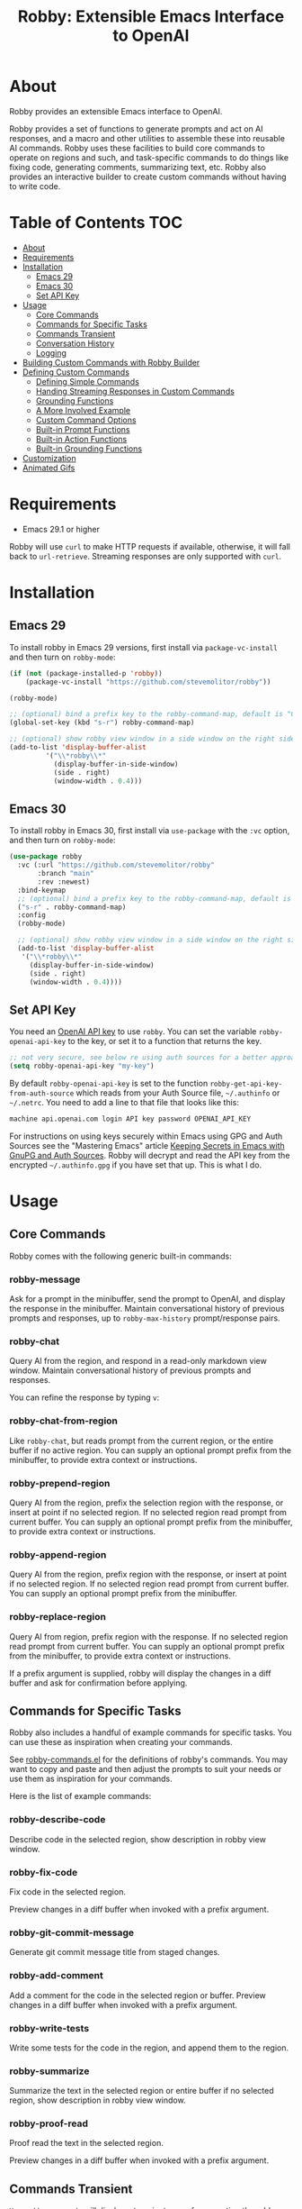 #+TITLE:Robby: Extensible Emacs Interface to OpenAI

[[./images/robby.png]]
* About
Robby provides an extensible Emacs interface to OpenAI. 

Robby provides a set of functions to generate prompts and act on AI
responses, and a macro and other utilities to assemble these into reusable AI
commands. Robby uses these facilities to build core commands to operate on
regions and such, and task-specific commands to do things like fixing code,
generating comments, summarizing text, etc. Robby also provides an interactive
builder to create custom commands without having to write code.
* Table of Contents :TOC:
- [[#about][About]]
- [[#requirements][Requirements]]
- [[#installation][Installation]]
      - [[#emacs-29][Emacs 29]]
      - [[#emacs-30][Emacs 30]]
      - [[#set-api-key][Set API Key]]
- [[#usage][Usage]]
      - [[#core-commands][Core Commands]]
      - [[#commands-for-specific-tasks][Commands for Specific Tasks]]
      - [[#commands-transient][Commands Transient]]
      - [[#conversation-history][Conversation History]]
      - [[#logging][Logging]]
- [[#building-custom-commands-with-robby-builder][Building Custom Commands with Robby Builder]]
- [[#defining-custom-commands][Defining Custom Commands]]
      - [[#defining-simple-commands][Defining Simple Commands]]
      - [[#handing-streaming-responses-in-custom-commands][Handing Streaming Responses in Custom Commands]]
      - [[#grounding-functions][Grounding Functions]]
      - [[#a-more-involved-example][A More Involved Example]]
      - [[#custom-command-options][Custom Command Options]]
      - [[#built-in-prompt-functions][Built-in Prompt Functions]]
      - [[#built-in-action-functions][Built-in Action Functions]]
      - [[#built-in-grounding-functions][Built-in Grounding Functions]]
- [[#customization][Customization]]
- [[#animated-gifs][Animated Gifs]]

* Requirements
- Emacs 29.1 or higher

Robby will use =curl= to make HTTP requests if available, otherwise, it will fall back to ~url-retrieve~. Streaming responses are only supported with =curl=. 
* Installation
** Emacs 29
To install robby in Emacs 29 versions, first install via ~package-vc-install~ and then turn on ~robby-mode~:

#+begin_src emacs-lisp
(if (not (package-installed-p 'robby))
    (package-vc-install "https://github.com/stevemolitor/robby"))

(robby-mode)

;; (optional) bind a prefix key to the robby-command-map, default is "C-c C-r":
(global-set-key (kbd "s-r") robby-command-map)

;; (optional) show robby view window in a side window on the right side:
(add-to-list 'display-buffer-alist
         '("\\*robby\\*"
           (display-buffer-in-side-window)
           (side . right)
           (window-width . 0.4)))
#+end_src
** Emacs 30
To install robby in Emacs 30, first install via ~use-package~ with the ~:vc~ option,
and then turn on ~robby-mode~:

#+begin_src emacs-lisp
(use-package robby
  :vc (:url "https://github.com/stevemolitor/robby"
       :branch "main"
       :rev :newest)
  :bind-keymap
  ;; (optional) bind a prefix key to the robby-command-map, default is "C-c C-r":
  ("s-r" . robby-command-map)
  :config
  (robby-mode)

  ;; (optional) show robby view window in a side window on the right side:
  (add-to-list 'display-buffer-alist
   '("\\*robby\\*"
     (display-buffer-in-side-window)
     (side . right)
     (window-width . 0.4))))
#+end_src
** Set API Key
You need an [[https://platform.openai.com/account/api-keys][OpenAI API key]] to use ~robby~. You can set the variable
~robby-openai-api-key~ to the key, or set it to a function that returns the key.

#+begin_src emacs-lisp
;; not very secure, see below re using auth sources for a better approach:
(setq robby-openai-api-key "my-key")
#+end_src

By default ~robby-openai-api-key~ is set to the function
~robby-get-api-key-from-auth-source~ which reads from your Auth Source file,
=~/.authinfo= or =~/.netrc=. You need to add a line to that file that looks like this:

#+begin_src sh
machine api.openai.com login API key password OPENAI_API_KEY
#+end_src

For instructions on using keys securely within Emacs using GPG and Auth Sources see
the "Mastering Emacs" article [[https://www.masteringemacs.org/article/keeping-secrets-in-emacs-gnupg-auth-sources][Keeping Secrets in Emacs with GnuPG and Auth
Sources]]. Robby will decrypt and read the API key from the encrypted
=~/.authinfo.gpg= if you have set that up. This is what I do.
* Usage
** Core Commands
Robby comes with the following generic built-in commands:
*** robby-message
Ask for a prompt in the minibuffer, send the prompt to OpenAI, and display the response in the minibuffer. Maintain conversational history of previous prompts and responses, up to ~robby-max-history~ prompt/response pairs.

[[./images/message-prompt.png]]

[[./images/message-response.png]]

*** robby-chat
Query AI from the region, and respond in a read-only markdown view window.
Maintain conversational history of previous prompts and responses.
[[./images/view-prompt.png]]

[[./images/view-response.png]]

You can refine the response by typing =v=:

[[./images/view-prompt-2.png]]

[[./images/view-response-2.png]]

*** robby-chat-from-region
Like ~robby-chat~, but reads prompt from the current region, or the entire buffer if no active region. You can supply an optional prompt prefix from the minibuffer, to provide extra context or instructions.
*** robby-prepend-region
Query AI from the region, prefix the selection region with the response, or
insert at point if no selected region. If no selected region read prompt from
current buffer. You can supply an optional prompt prefix from the minibuffer, to
provide extra context or instructions.
*** robby-append-region
Query AI from the region, prefix region with the response, or insert at point if no selected region. If no selected region read prompt from current
buffer. You can supply an optional prompt prefix from the minibuffer.
*** robby-replace-region
Query AI from region, prefix region with the response. If no selected region
read prompt from current buffer. You can supply an optional prompt prefix from
the minibuffer, to provide extra context or instructions.

If a prefix argument is supplied, robby will display the changes in a diff
buffer and ask for confirmation before applying.
** Commands for Specific Tasks
Robby also includes a handful of example commands for specific tasks. You can use these as inspiration when creating your commands.

See [[https://github.com/stevemolitor/robby/blob/main/robby-commands.el][robby-commands.el]] for the definitions of robby's commands. You may want to
copy and paste and then adjust the prompts to suit your needs or use them as
inspiration for your commands.

Here is the list of example commands:

*** robby-describe-code
Describe code in the selected region, show description in robby view window.
*** robby-fix-code
Fix code in the selected region.

Preview changes in a diff buffer when invoked with a prefix argument.
*** robby-git-commit-message
Generate git commit message title from staged changes.
*** robby-add-comment
Add a comment for the code in the selected region or buffer. Preview changes in
a diff buffer when invoked with a prefix argument.
*** robby-write-tests
Write some tests for the code in the region, and append them to the region.
*** robby-summarize
Summarize the text in the selected region or entire buffer if no selected
region, show description in robby view window.
*** robby-proof-read
Proof read the text in the selected region.

Preview changes in a diff buffer when invoked with a prefix argument.
** Commands Transient
~M-x robby-commands~ will display a transient menu for executing the robby core and task-specific commands:

[[./images/commands-transient.png]]

To see command options (currently just one) [[https://magit.vc/manual/transient/Enabling-and-Disabling-Suffixes.html][set the transient level]] to =4=:

[[./images/advanced-commands-options.png]]

With the =d= option selected, before fixing code or proofreading text, robby will
display the changes in a diff buffer and ask for confirmation before applying.
** Conversation History
Robby passes the conversation history of previous messages to OpenAI.
Conversation history is local to the output buffer of the command. For most
commands this is the current buffer, but for ~robby-chat~ and
~robby-chat-from-region~ it is the ~*robby*~ robby view output buffer.

You can clear the history for a buffer with the ~robby-clear-history~ command.

Note that commands can opt out of conversation history by setting the ~historyp~
option to ~nil~; See [[*Defining Custom Commands][Defining Custom Commands]] below.

The ~robby-max-history~ customization variable specifies the maximum number of
previous prompt/response pairs to keep in the conversation history. Its default
is 2. Increasing this value will pass more history context to OpenAI, at the
cost of using more tokens. Setting it to 0 to turn conversation history off.
** Logging
Set ~robby-logging~ to ~t~ to enable logging. Robby will log OpenAI requests and responses in the ~*robby-log*~ buffer.
* Building Custom Commands with Robby Builder
Running ~robby-builder~ (=C-c C-r b=)will bring up a transient menu to build and execute robby commands interactively. You can use this to tune your prompt, API options, and such. When you are satisfied with the result you can save the command via ~robby-insert-last-command~:

[[./images/builder.png]]

To see advanced options or [[https://magit.vc/manual/transient/Enabling-and-Disabling-Suffixes.html][set the transient level]] to =6=:

[[./images/advanced-builder-options.png]]

Press =A= in the builder to see a menu of chat API options. For example, you can select which chat model to use. The first time you customize the model from the builder robby will fetch the list of models available to your account. Press =m= to pick a different model:

[[./images/builder-api-options.png]]

You can experiment with the various chat API options to tune a particular
command. For example, for certain commands, you may want to set the
=robby-chat-tempature= to =0= to produce more deterministic results. For other
commands, you may want to choose a different model, higher max tokens etc. See the
[[https://platform.openai.com/docs/api-reference/chat/create][OpenAI Chat API Documentation]] for details on the various options. When you save
a command via ~robby-insert-last-command~ the API options you used will be
persisted with the command definition.

When you select =m= to select a model, robby will fetch the models available to you from OpenAI:

[[./images/api-options-models.png]]

You can also access the API options transient directly via =M-x robby-api-options=, or by customizing the ~robby-chat~ customization group.
* Defining Custom Commands
** Defining Simple Commands
Use the ~robby-define-command~ macro to define custom robby commands. Here is a simple example:

#+begin_src emacs-lisp
(require 'cl-macs)

(robby-define-command
 what-is-emacs
 "Tell me what emacs is. Print response in minbuffer"
 :prompt "What is emacs?"
 :action (cl-function (lambda (&key text &allow-other-keys)
                        (message text)))
 :never-stream-p t)
#+end_src

The first argument is the name of the interactive command, the second is the docstring.

The ~:prompt~ can either be a string or a function. If it's a string, that string
is sent to OpenAI as the prompt. If it's a function, the result of calling that
function is used as the prompt. The ~:action~ function does something with the
response. We turn off streaming with ~:never-stream-p t~. (We'll talk about
streaming responses below.)

Here's a command that reads the prompt from the minibuffer, and responds in the minibuffer. It's a slightly simplified version of ~robby-message~:

#+begin_src emacs-lisp
(cl-defun get-prompt-from-minibuffer (&rest)
  "Get Robby prompt from minibuffer."
  (read-string "Request for AI overlords: "))

(cl-defun respond-with-message (&key text &allow-other-keys)
  "Print TEXT in minibuffer."
  (message text))

(robby-define-command
 ask-ai
 "Read prompt from minibuffer, print response to minibuffer "
 :prompt #'get-prompt-from-minibuffer
 :action #'respond-with-message
 :never-stream-p t)
#+end_src

** Handing Streaming Responses in Custom Commands
To handle streaming responses our action function needs to handle receiving the
response in chunks. Here is an example of a command that streams the response
after the selected region, or at the point if no region is selected:

#+begin_src emacs-lisp
(cl-defun stream-after-region (&key text beg end chars-processed &allow-other-keys)
  "Stream response after region."
  (goto-char (+ end chars-processed))
  (insert text))

(robby-define-command
 append-response
 "Read prompt from minibuffer, append response to selected region, or point if no region."
 :prompt #'get-prompt-from-minibuffer
 :action #'stream-after-region)
#+end_src

With streaming responses, ~text~ is the current chunk. The action will be called
repeatedly for each chunk received.

The ~beg~ and ~end~ arguments are the start and end of the region when the command
was invoked, or the point if no selected region. Note that robby commands are
asynchronous, so the region or point may have changed by the time the response
comes back.

The ~:chars-processed~ argument records the number of characters previously
received and processed, so you can calculate where to put the next chunk.

** Grounding Functions
You can use a grounding function to process the text response after receiving it from OpenAI, but before sending it to the action. This can help clean up responses before displaying them to the user. For example, robby provides a ~format-message-text~ grounding function to escape any =%= characters to avoid messing up the ~message~ function:

#+begin_src emacs-lisp
(defun robby-format-message-text (response)
  "Replace % with %% in TEXT to avoid format string errors calling `message."
  (replace-regexp-in-string "%" "%%" response))

(robby-define-command
 ask-ai
 "Read prompt from minibuffer, print response to minibuffer "
 :prompt #'get-prompt-from-minibuffer
 :action #'respond-with-message
 :never-stream-p t
 :grounding-fns #'robby-format-message-text)
#+end_src

The ~:grounding-fns~ option takes either a list of grounding functions that will
be executed in order, or a single grounding function as shown above.

** A More Involved Example
The prompt or action options can do more than just operate on the selected region. For example, the ~robby-git-commit-message~ function invokes a shell command to get the list of staged changes in a git repository and generates a one-line git commit message:

#+begin_src emacs-lisp
(cl-defun robby-get-prompt-from-git-diff (&key prompt-prefix &allow-other-keys)
  (let* ((dir (locate-dominating-file default-directory ".git"))
         (diff (shell-command-to-string (format "cd %s && git diff --staged" dir))))
    (format "%s\n%s" prompt-prefix diff)))

(robby-define-command
 robby-git-commit-message
 "Generate git commit message title."
 :prompt
 #'robby-get-prompt-from-git-diff
 :action
 #'robby-prepend-response-to-region
 :prompt-args
 '(:prompt-prefix "For the following git diff, provide a concise and precise commit title capturing the essence of the changes in less than 50 characters.\n")
 :grounding-fns #'robby-remove-quotes
 :never-stream-p t)
#+end_src

#+RESULTS:
: robby-git-commit-message

** Custom Command Options
You pass custom OpenAI API options in the ~:options~ property list when defining a custom command. For example this command sets the OpenAI  ~max_tokens~ property to ~2000~, just for this command:

#+begin_src emacs-lisp
(robby-define-command
 robby-describe-code
 "Describe code in the selected region, show description in help window."
 :historyp nil
 :prompt #'robby-get-prompt-from-region
 :prompt-args '(:prompt-prefix "Describe the following code: ")
 :action #'robby-respond-with-robby-chat
 :api-options '(:max-tokens 2000))
#+end_src

Here is the complete list of command options:
*** prompt
If a function, the command will call it with the interactive prefix argument to
obtain the prompt. If a string, it grabs the prompt from the region or the
entire buffer context if no region, and prefixes the region text with the PROMPT
string to build the prompt.

Prompt functions take the following keyword arguments:

- ~arg~ - The prefix arg, if any, for the invoked command. 
- ~prompt-prefix~ - String to prepend to the prompt.
- ~prompt-suffix~ - String to append to the prompt.
- ~prompt-buffer~ - The buffer to get prompt from. Usually, this is the current buffer, but commands can specify other buffers.
- ~never-ask-p~ - Prefix functions like ~robby-get-prompt-from-region~ ask the user for a prompt prefix before executing the command. Pass ~never-ask-p t~ to turn that behavior off.
*** action
- Type: Function.
- Description: The function to invoke when the request is complete. The function is passed the response text and the selected region. Must be of the form ‘(TEXT BEG END)’.

  Action functions take the following keyword options:

  - ~arg~ - The prefix arg, if any, for the invoked command. 
  - ~text~ - The response text received from OpenAI. For streaming responses, this will be the current chunk.
  - ~beg~ - The beginning of the response region, an integer. This tells action functions where to start inserting or replacing text.
  - ~end~ - The end position of the response region, an integer.
  - ~chars-processed~ - For streaming responses, the number of characters already processed. Actions can use ~chars-processed~ + ~beg~ to calculate where to insert the next chunk.
  - ~completep~ - For streaming responses, indicates if the response is complete. On the last chunk ~completep~ will be ~t~. 
*** api-options
- type: Property list.
- Description: Options to pass to the OpenAI API. These options are merged with the customization options specified in either the ‘robby-chat-api’ or ‘robby-completions-api’ customization group.

*** grounding-fns
- Type: Not specified.
- Description: Used to format the response from OpenAI before returning it. Only used if ‘NEVER-STREAM-P’ is true.

*** no-op-pattern
- Type: Regular expression.
- Description: If the response matches this pattern, do not perform the action. Useful with prompts that instruct OpenAI to respond with a certain message if there is nothing to do.

*** no-op-message
- Type: String (Optional).
- Description: The message to display when NO-OP-PATTERN matches.

*** historyp
- Type: Boolean.
- Description: Include conversation history in the OpenAI request if true.

*** never-stream-p
- Type: Boolean.
- Description: Stream response if true. Overrides the ‘robby-stream’ customization variable if present.
** Built-in Prompt Functions
*** ~robby-get-prompt-from-minibuffer~
Get Robby prompt from minibuffer.
*** ~robby--get-region-or-buffer-text~
"Get robby prompt from buffer region. If no selected region return all text in buffer."
*** ~robby-get-prompt-from-region~
Get prompt from region, or entire buffer if no selected
 region.

If supplied PROMPT-PREFIX and/or PROMPT-PREFIX are prepended or
appended to the buffer or region text to make the complete
prompt.

If both PROMPT-PREFIX and PROMPT-SUFFIX are nil or not specified, prompt the
user for a prompt prefix in the minibuffer.
** Built-in Action Functions
*** ~robby-respond-with-message~
Show TEXT in minibuffer message.
*** ~robby-prepend-response-to-region~
Prepend AI response to region, or insert at point if no selected region.
*** ~robby-append-response-to-region~
Append AI response to region, or insert at point if no selected region.
*** ~robby-replace-region-with-response~
Replace region with AI response, or insert at point no selected region.
*** ~robby-respond-with-robby-chat~
Show TEXT in ~robby-chat-mode~ buffer.
** Built-in Grounding Functions
*** ~robby-extract-fenced-text~
Extract the text between the first pair of fenced code blocks in RESPONSE.
*** ~robby-extract-fenced-text-in-prog-modes~
Extract the text between the first pair of fenced code blocks in RESPONSE if in a programming mode, else return RESPONSE.
*** ~robby-format-message-text~
Replace =%= with =%%= in TEXT to avoid format string errors calling ~message~.
*** ~robby-remove-trailing-end-of-line~
Remove the end of line character at the very end of a string if present.
* Customization
Use ~customize-group~ | ~robby~ to see the various customization options. Robby will validate values as appropriate, for example ~robby-chat-temperature~ values must be between =0.0= and =2.0=. 

The ~robby-chat-api~ customization group species the OpenAI API options. Here are
a few important ones:
- ~robby-chat-api~ :: customization group with options to pass to the Chat API.
- ~robby-chat-model~ :: the model to use with the Chat API, for example, "gpt-4" or "gpt-3.5-turbo". 
- ~robby-chat-max-tokens~ ::  The maximum number of tokens to return in the response. The Robby default is ~2000~, but you may want to increase this for longer responses or decrease to reduce token usage.

  You can also set values in the ~robby-chat-api~ group for the current Emacs session by invoking the ~robby-api-options~ transient. 
* Animated Gifs
Using ~robby-chat~ with conversation history:

[[./images/robby-chat-video.gif]]

Using ~robby-fix-code~ with prefix arg to show diff preview before applying fix:

[[./images/fix-code.gif]]
